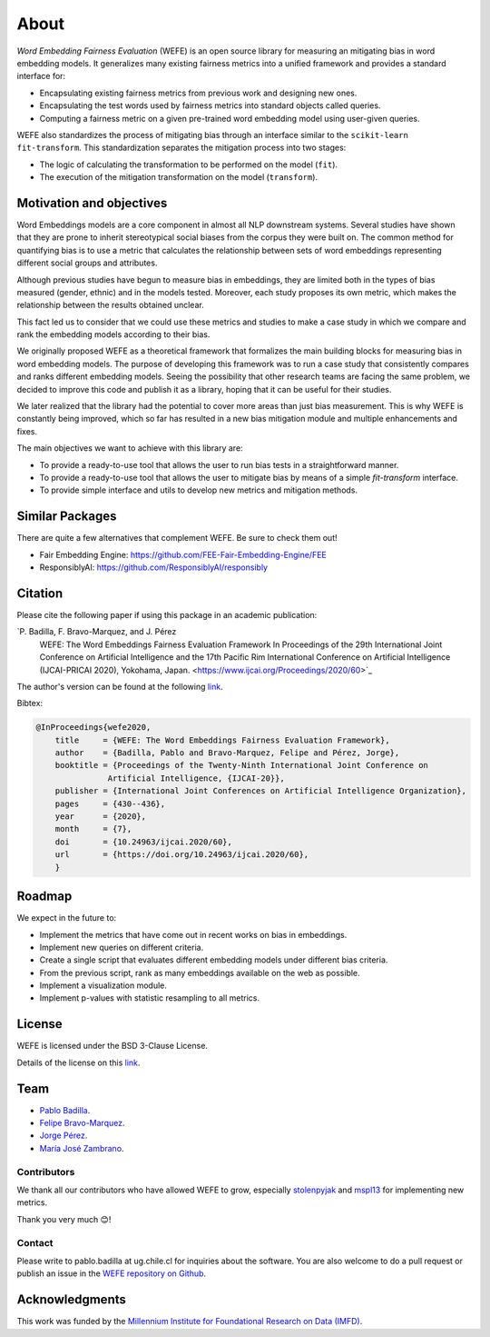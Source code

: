 =====
About
=====

*Word Embedding Fairness Evaluation* (WEFE) is an open source library for 
measuring an mitigating bias in word embedding models. 
It generalizes many existing fairness metrics into a unified framework and 
provides a standard interface for:

- Encapsulating existing fairness metrics from previous work and designing
  new ones.
- Encapsulating the test words used by fairness metrics into standard
  objects called queries.
- Computing a fairness metric on a given pre-trained word embedding model 
  using user-given queries.

WEFE also standardizes the process of mitigating bias through an interface similar 
to the ``scikit-learn`` ``fit-transform``.
This standardization separates the mitigation process into two stages:

- The logic of calculating the transformation to be performed on the model (``fit``).
- The execution of the mitigation transformation on the model (``transform``).

Motivation and objectives
=========================

Word Embeddings models are a core component in almost all NLP downstream systems.
Several studies have shown that they are prone to inherit stereotypical social
biases from the corpus they were built on.
The common method for quantifying bias is to use a metric that calculates the
relationship between sets of word embeddings representing different social
groups and attributes.

Although previous studies have begun to measure bias in embeddings, they are
limited both in the types of bias measured (gender, ethnic) and in the models
tested. 
Moreover, each study proposes its own metric, which makes the relationship
between the results obtained unclear.

This fact led us to consider that we could use these metrics and studies to
make a case study in which we compare and rank the embedding models according
to their bias.

We originally proposed WEFE as a theoretical framework that formalizes the
main building blocks for measuring bias in word embedding models.
The purpose of developing this framework was to run a case study that consistently 
compares and ranks different embedding models.
Seeing the possibility that other research teams are facing the same problem, 
we decided to improve this code and publish it as a library, hoping that it 
can be useful for their studies.

We later realized that the library had the potential to cover more areas than just
bias measurement. This is why WEFE is constantly being improved, which so far has
resulted in a new bias mitigation module and multiple enhancements and fixes.

The main objectives we want to achieve with this library are:

- To provide a ready-to-use tool that allows the user to run bias tests in a 
  straightforward manner. 
- To provide a ready-to-use tool that allows the user to mitigate bias by means of a 
  simple `fit-transform` interface.
- To provide simple interface and utils to develop new metrics and mitigation methods.


Similar Packages
================

There are quite a few alternatives that complement WEFE. Be sure to check them out!

- Fair Embedding Engine: https://github.com/FEE-Fair-Embedding-Engine/FEE
- ResponsiblyAI: https://github.com/ResponsiblyAI/responsibly


Citation
=========

Please cite the following paper if using this package in an academic publication:

`P. Badilla, F. Bravo-Marquez, and J. Pérez 
 WEFE: The Word Embeddings Fairness Evaluation Framework In Proceedings of the
 29th International Joint Conference on Artificial Intelligence and the 17th 
 Pacific Rim International Conference on Artificial Intelligence (IJCAI-PRICAI 2020), Yokohama, Japan. <https://www.ijcai.org/Proceedings/2020/60>`_

The author's version can be found at the following 
`link <https://felipebravom.com/publications/ijcai2020.pdf>`__.

Bibtex:

.. code-block:: latex 

    @InProceedings{wefe2020,
        title     = {WEFE: The Word Embeddings Fairness Evaluation Framework},
        author    = {Badilla, Pablo and Bravo-Marquez, Felipe and Pérez, Jorge},
        booktitle = {Proceedings of the Twenty-Ninth International Joint Conference on
                   Artificial Intelligence, {IJCAI-20}},
        publisher = {International Joint Conferences on Artificial Intelligence Organization},             
        pages     = {430--436},
        year      = {2020},
        month     = {7},
        doi       = {10.24963/ijcai.2020/60},
        url       = {https://doi.org/10.24963/ijcai.2020/60},
        }


Roadmap
=======

We expect in the future to:

- Implement the metrics that have come out in recent works on bias in embeddings.
- Implement new queries on different criteria.
- Create a single script that evaluates different embedding models under different bias criteria. 
- From the previous script, rank as many embeddings available on the web as possible.
- Implement a visualization module.
- Implement p-values with statistic resampling to all metrics.

License
=======

WEFE is licensed under the BSD 3-Clause License.

Details of the license on this 
`link <https://github.com/dccuchile/wefe/blob/master/LICENSE>`__.

Team
====

- `Pablo Badilla <https://github.com/pbadillatorrealba/>`_.
- `Felipe Bravo-Marquez <https://felipebravom.com/>`_.
- `Jorge Pérez <https://users.dcc.uchile.cl/~jperez/>`_.
- `María José Zambrano  <https://github.com/mzambrano1/>`_.

Contributors
------------

We thank all our contributors who have allowed WEFE to grow, especially 
`stolenpyjak <https://github.com/stolenpyjak/>`_ and 
`mspl13 <https://github.com/mspl13/>`_ for implementing new metrics.

Thank you very much 😊!

Contact
-------

Please write to pablo.badilla at ug.chile.cl for inquiries about the software. 
You are also welcome to do a pull request or publish an issue in the 
`WEFE repository on Github <https://github.com/dccuchile/wefe/>`_.

Acknowledgments
===============
This work was funded by the 
`Millennium Institute for Foundational Research on Data (IMFD) <https://imfd.cl/en/>`_.